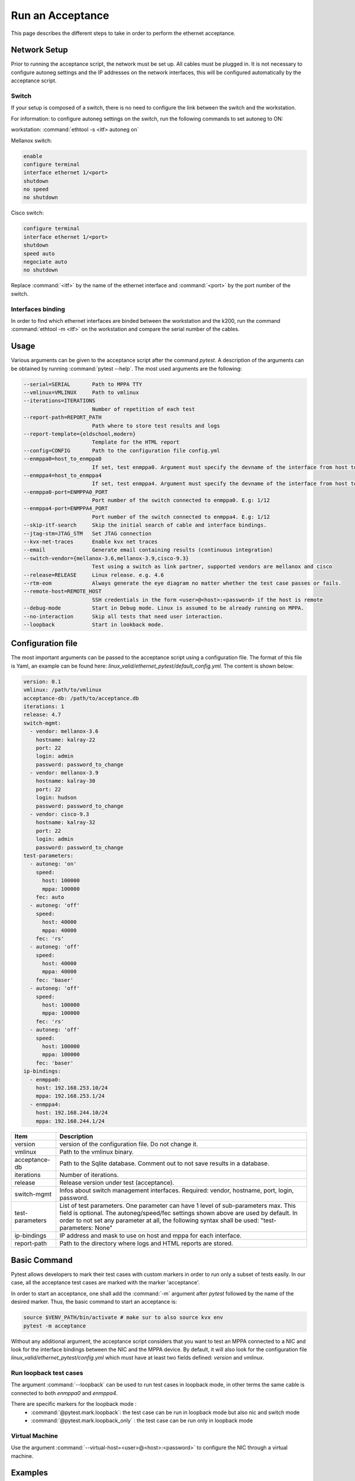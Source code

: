 Run an Acceptance
=================

This page describes the different steps to take in order to perform the ethernet acceptance.

Network Setup
-------------
Prior to running the acceptance script, the network must be set up. All cables must be plugged in.
It is not necessary to configure autoneg settings and the IP addresses on the network interfaces, this will 
be configured automatically by the acceptance script.

Switch
~~~~~~
If your setup is composed of a switch, there is no need to configure the link between the switch and 
the workstation. 

For information: to configure autoneg settings on the switch, run the following commands to set autoneg to ON:

workstation: :command:`ethtool -s <itf> autoneg on`

Mellanox switch:

.. code-block:: bash

  enable
  configure terminal
  interface ethernet 1/<port>
  shutdown
  no speed
  no shutdown

Cisco switch:

.. code-block:: bash

  configure terminal
  interface ethernet 1/<port>
  shutdown
  speed auto
  negociate auto
  no shutdown

Replace :command:`<itf>` by the name of the ethernet interface and :command:`<port>` by the port number of the switch.


Interfaces binding
~~~~~~~~~~~~~~~~~~
In order to find which ethernet interfaces are binded between the workstation and the k200, run the command 
:command:`ethtool -m <itf>` on the workstation and compare the serial number of the cables.


Usage
------
Various arguments can be given to the acceptance script after the command `pytest`. A description of the arguments can 
be obtained by running :command:`pytest --help`. The most used arguments are the following:

.. code-block:: bash

  --serial=SERIAL       Path to MPPA TTY
  --vmlinux=VMLINUX     Path to vmlinux
  --iterations=ITERATIONS
                        Number of repetition of each test
  --report-path=REPORT_PATH
                        Path where to store test results and logs
  --report-template={oldschool,modern}
                        Template for the HTML report
  --config=CONFIG       Path to the configuration file config.yml
  --enmppa0=host_to_enmppa0
                        If set, test enmppa0. Argument must specify the devname of the interface from host to enmppa0
  --enmppa4=host_to_enmppa4
                        If set, test enmppa4. Argument must specify the devname of the interface from host to enmppa4
  --enmppa0-port=ENMPPA0_PORT
                        Port number of the switch connected to enmppa0. E.g: 1/12
  --enmppa4-port=ENMPPA4_PORT
                        Port number of the switch connected to enmppa4. E.g: 1/12
  --skip-itf-search     Skip the initial search of cable and interface bindings.
  --jtag-stm=JTAG_STM   Set JTAG connection
  --kvx-net-traces      Enable kvx net traces
  --email               Generate email containing results (continuous integration)
  --switch-vendor={mellanox-3.6,mellanox-3.9,cisco-9.3}
                        Test using a switch as link partner, supported vendors are mellanox and cisco
  --release=RELEASE     Linux release. e.g. 4.6
  --rtm-eom             Always generate the eye diagram no matter whether the test case passes or fails.
  --remote-host=REMOTE_HOST
                        SSH credentials in the form <user>@<host>:<password> if the host is remote
  --debug-mode          Start in Debug mode. Linux is assumed to be already running on MPPA.
  --no-interaction      Skip all tests that need user interaction.
  --loopback            Start in lookback mode.


Configuration file
------------------
The most important arguments can be passed to the acceptance script using a configuration file. The format of this 
file is Yaml, an example can be found here: `linux_valid/ethernet_pytest/default_config.yml`. The content is shown below:

.. code-block:: bash

  version: 0.1
  vmlinux: /path/to/vmlinux
  acceptance-db: /path/to/acceptance.db
  iterations: 1
  release: 4.7
  switch-mgmt:
    - vendor: mellanox-3.6
      hostname: kalray-22
      port: 22
      login: admin
      password: password_to_change
    - vendor: mellanox-3.9
      hostname: kalray-30
      port: 22
      login: hudson
      password: password_to_change
    - vendor: cisco-9.3
      hostname: kalray-32
      port: 22
      login: admin
      password: password_to_change
  test-parameters:
    - autoneg: 'on'
      speed:
        host: 100000
        mppa: 100000
      fec: auto
    - autoneg: 'off'
      speed:
        host: 40000
        mppa: 40000
      fec: 'rs'
    - autoneg: 'off'
      speed:
        host: 40000
        mppa: 40000
      fec: 'baser'
    - autoneg: 'off'
      speed:
        host: 100000
        mppa: 100000
      fec: 'rs'
    - autoneg: 'off'
      speed:
        host: 100000
        mppa: 100000
      fec: 'baser'
  ip-bindings:
    - enmppa0:
      host: 192.168.253.10/24
      mppa: 192.168.253.1/24
    - enmppa4:
      host: 192.168.244.10/24
      mppa: 192.168.244.1/24


+------------------+-----------------------------------------------------------------------------------------------+
| Item             | Description                                                                                   |
+==================+===============================================================================================+
| version          | version of the configuration file. Do not change it.                                          |
+------------------+-----------------------------------------------------------------------------------------------+
| vmlinux          | Path to the vmlinux binary.                                                                   |
+------------------+-----------------------------------------------------------------------------------------------+
| acceptance-db    | Path to the Sqlite database. Comment out to not save results in a database.                   |
+------------------+-----------------------------------------------------------------------------------------------+
| iterations       | Number of iterations.                                                                         |
+------------------+-----------------------------------------------------------------------------------------------+
| release          | Release version under test (acceptance).                                                      |
+------------------+-----------------------------------------------------------------------------------------------+
| switch-mgmt      | Infos about switch management interfaces. Required: vendor, hostname, port, login, password.  |
+------------------+-----------------------------------------------------------------------------------------------+
| test-parameters  | List of test parameters. One parameter can have 1 level of sub-parameters max. This field is  |
|                  | optional. The autoneg/speed/fec settings shown above are used by default. In order to not set |
|                  | any parameter at all, the following syntax shall be used: "test-parameters: None"             |
+------------------+-----------------------------------------------------------------------------------------------+
| ip-bindings      | IP address and mask to use on host and mppa for each interface.                               |
+------------------+-----------------------------------------------------------------------------------------------+
| report-path      | Path to the directory where logs and HTML reports are stored.                                 |
+------------------+-----------------------------------------------------------------------------------------------+

Basic Command
-------------

Pytest allows developers to mark their test cases with custom markers in order to run only a subset of tests easily. 
In our case, all the acceptance test cases are marked with the marker 'acceptance'. 

In order to start an acceptance, one shall add the :command:`-m` argument after `pytest` followed by the name of the desired marker.
Thus, the basic command to start an acceptance is:

.. code-block:: bash

  source $VENV_PATH/bin/activate # make sur to also source kvx env
  pytest -m acceptance

Without any additional argument, the acceptance script considers that you want to test an MPPA connected to a NIC and look 
for the interface bindings between the NIC and the MPPA device. By default, it will also look for the configuration file 
`linux_valid/ethernet_pytest/config.yml` which must have at least two fields defined: `version` and `vmlinux`.


Run loopback test cases
~~~~~~~~~~~~~~~~~~~~~~~

The argument :command:`--loopback` can be used to run test cases in loopback mode, in other terms the same cable is connected to both 
`enmppa0` and `enmppa4`.

There are specific markers for the loopback mode :
  - :command:`@pytest.mark.loopback`: the test case can be run in loopback mode but also nic and switch mode
  - :command:`@pytest.mark.loopback_only` : the test case can be run only in loopback mode


Virtual Machine
~~~~~~~~~~~~~~~

Use the argument :command:`--virtual-host=<user>@<host>:<password>` to configure the NIC through a virtual machine.


Examples
--------

NIC and 2 cables
~~~~~~~~~~~~~~~~
Consider the following setup:

.. image:: _static/setup1.png
  :width: 400
  :align: center

In this case, `enmppa0` is binded to `enp9s0f0` and `enmppa4` to `enp9s0f1`. The binding can be 
specified using the keywords :command:`--enmppa0` and :command:`--enmppa4`. 

In the following command line, the serial and  vmlinux path are given as an example and must be changed 
accordingly. The number of iterations is set to 10 in order to execute each test 10 times. Database mode 
is activated, meaning that the results will be saved in the database `/path/to/the/database.db`. The release 
being tested is `4.7`.

Content of `config.yml`:

.. code-block:: bash

  version: 0.1
  vmlinux: ../../workspace/kEnv/kvxtools/opt/kalray/linux/kv3-1/share/linux_bin/conf_mppa/vmlinux
  acceptance-db: /path/to/the/database.db
  iterations: 1
  release: 4.7

Command to run:

.. code-block:: bash

  pytest -m acceptance


Switch and 3 cables
~~~~~~~~~~~~~~~~~~~
Consider the following setup:

.. image:: _static/setup2.png
  :width: 400
  :align: center

We consider that the switch is from Mellanox and the version is 3.6. The IP of the switch management interface is `192.168.0.50` (SSH port 22).
The login is `admin` and the password `admin`. The keywords :command:`--enmppa0-port` and :command:`--enmppa4-port` can be used to indicate to which switch port 
each interface is linked to. In this case, both `enmppa0` and `enmppa4` are binded to `enp9s0f0`.

Content of `config.yml`:

.. code-block:: bash

  version: 0.1
  vmlinux: ../../workspace/kEnv/kvxtools/opt/kalray/linux/kv3-1/share/linux_bin/conf_mppa/vmlinux
  acceptance-db: /path/to/the/database.db
  iterations: 1
  release: 4.7
  switch-mgmt:
    - vendor: mellanox-3.6 # use this format with a dash
      hostname: 192.168.0.50
      port: 22
      login: admin
      password: admin

Command to run:

.. code-block:: bash

  pytest -m acceptance --switch-vendor=mellanox-3.6 # must match the 'vendor' field in the config file

The script will connect to the switch management interface and look for the ports connected to the MPPA device.


Acceptance Logs
---------------
By default, logs and data are saved in the same directory as the acceptance script, in a new folder named `report/`.
It is possible to override this setting using the keyword :command:`--report-path`. It can also be defined in the configuration file 
with the field `report-path`.

Acceptance logs are usually saved in `/work2/common/valid_ethernet/acceptance_data/`.


Troubleshoot
------------

Interface binding cannot be found
~~~~~~~~~~~~~~~~~~~~~~~~~~~~~~~~~

First of all, make sure that all ethernet cables are properly plugged.
If pytest is still not able to find the binding between the MPPA and the workstation, it means that the two QSFP cages of at 
least one cable have different serial numbers.

In the case that the link partner is a NIC, let us consider that `enmppa0` is binded to `enp9s0f0` and `enmppa4` to `enp9s0f1`. The binding can be 
specified using the keywords :command:`--enmppa0` and :command:`--enmppa4`. 

.. code-block:: bash

  pytest -m acceptance --enmppa0=enp9s0f0 --enmppa4=enp9s0f1
  
In the case that the link partner is a switch, the keywords :command:`--enmppa0-port` and :command:`--enmppa4-port` must be used to indicate to which switch port 
each interface is linked to.

.. code-block:: bash

  pytest -m acceptance --enmppa0=enp9s0f0 --enmppa4=enp9s0f0 --enmppa0-port=1/1 --enmppa4-port=1/2

Skip test cases with interaction
~~~~~~~~~~~~~~~~~~~~~~~~~~~~~~~~

The argument :command:`--no-interaction` can be used to automatically skip test cases that need user interaction.

Timeout reached : Linux boot seems to have failed
~~~~~~~~~~~~~~~~~~~~~~~~~~~~~~~~~~~~~~~~~~~~~~~~~
There can be a lot of different problems behind this message. The most frequent solution consists in stopping the current 
process of pytest, opening a minicom, and closing it. For instance:

.. code-block:: bash

  minicom -D /dev/kalray/MCUBM_k200_rev2_acs-target-2115-160-008-MPPA-itf00
  <press Enter>
  Ctrl+A + Q to exit
